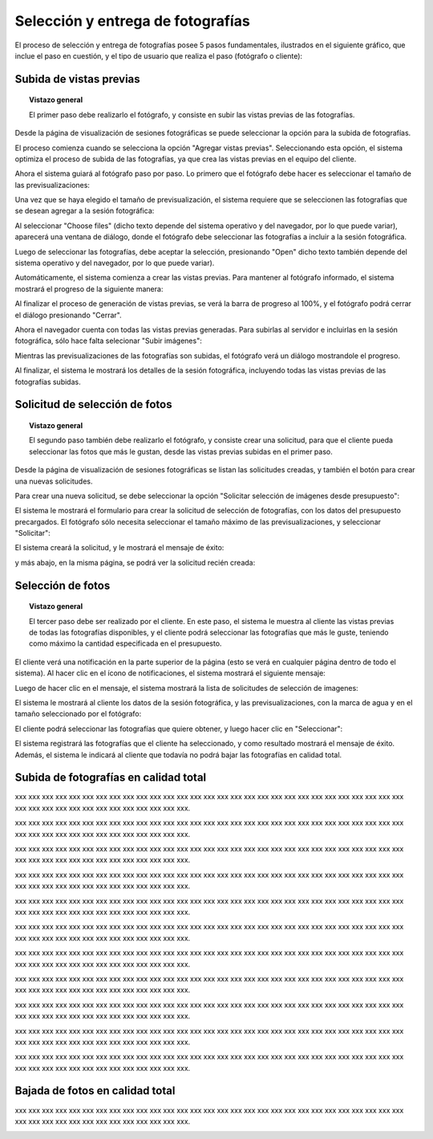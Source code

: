 Selección y entrega de fotografías
==================================

El proceso de selección y entrega de fotografías posee 5 pasos fundamentales,
ilustrados en el siguiente gráfico, que inclue el paso en cuestión, y el tipo
de usuario que realiza el paso (fotógrafo o cliente):

.. image:: images/workflow-photo-selection-00-complete.png
   :scale: 50%
   :align: center


Subida de vistas previas
------------------------

.. topic:: Vistazo general

   El primer paso debe realizarlo el fotógrafo, y consiste en subir las vistas previas
   de las fotografías.

   .. image:: images/workflow-photo-selection-01.png
      :scale: 50%
      :align: center

Desde la página de visualización de sesiones fotográficas se puede seleccionar
la opción para la subida de fotografías.

El proceso comienza cuando se selecciona la opción "Agregar vistas previas". Seleccionando esta opción,
el sistema optimiza el proceso de subida de las fotografías, ya que crea las vistas previas en el
equipo del cliente.

.. image:: images-border/session-upload-photo-01-session-details.png
   :scale: 90%
   :align: center

Ahora el sistema guiará al fotógrafo paso por paso. Lo primero que el fotógrafo debe
hacer es seleccionar el tamaño de las previsualizaciones:


.. image:: images-border/session-upload-photo-02-preview-size.png
   :scale: 90%
   :align: center

Una vez que se haya elegido el tamaño de previsualización, el sistema requiere que se seleccionen
las fotografías que se desean agregar a la sesión fotográfica:


.. image:: images-border/session-upload-photo-03-choose-files.png
   :scale: 90%
   :align: center

Al seleccionar "Choose files" (dicho texto depende del sistema operativo y del navegador, por
lo que puede variar), aparecerá una ventana de diálogo, donde el fotógrafo debe seleccionar
las fotografías a incluir a la sesión fotográfica.

Luego de seleccionar las fotografías, debe aceptar la selección, presionando "Open" dicho
texto también depende del sistema operativo y del navegador, por lo que puede variar).


.. image:: images-border/session-upload-photo-04-choose-files-dialog.png
   :scale: 90%
   :align: center


Automáticamente, el sistema comienza a crear las vistas previas. Para mantener al fotógrafo
informado, el sistema mostrará el progreso de la siguiente manera:

.. image:: images-border/session-upload-photo-05-uploading-progress.png
   :scale: 90%
   :align: center

Al finalizar el proceso de generación de vistas previas, se verá la barra de progreso al 100%,
y el fotógrafo podrá cerrar el diálogo presionando "Cerrar".


.. image:: images-border/session-upload-photo-06-uploading-progress-done.png
   :scale: 90%
   :align: center


Ahora el navegador cuenta con todas las vistas previas generadas. Para subirlas al servidor e
incluirlas en la sesión fotográfica, sólo hace falta selecionar "Subir imágenes":

.. image:: images-border/session-upload-photo-07-show-previews.png
   :scale: 90%
   :align: center


Mientras las previsualizaciones de las fotografías son subidas, el fotógrafo verá
un diálogo mostrandole el progreso.

.. image:: images-border/session-upload-photo-08-uploading.png
   :scale: 90%
   :align: center

Al finalizar, el sistema le mostrará los detalles de la sesión fotográfica, incluyendo
todas las vistas previas de las fotografías subidas.

.. image:: images-border/session-upload-photo-09-session-details-including-images.png
   :scale: 90%
   :align: center


Solicitud de selección de fotos
-------------------------------

.. topic:: Vistazo general

   El segundo paso también debe realizarlo el fotógrafo, y consiste crear una solicitud, para
   que el cliente pueda seleccionar las fotos que más le gustan, desde las vistas previas
   subidas en el primer paso.

   .. image:: images/workflow-photo-selection-02.png
      :scale: 50%
      :align: center

Desde la página de visualización de sesiones fotográficas se listan las solicitudes
creadas, y también el botón para crear una nuevas solicitudes.

Para crear una nueva solicitud, se debe seleccionar la opción "Solicitar selección de
imágenes desde presupuesto":

.. image:: images-border/session-photo-selection-request-01-session-details.png
   :scale: 90%
   :align: center

El sistema le mostrará el formulario para crear la solicitud de selección
de fotografías, con los datos del presupuesto precargados. El fotógrafo sólo
necesita seleccionar el tamaño máximo de las previsualizaciones, y seleccionar
"Solicitar":

.. image:: images-border/session-photo-selection-request-02-create-request.png
   :scale: 90%
   :align: center

El sistema creará la solicitud, y le mostrará el mensaje de éxito:

.. image:: images-border/session-photo-selection-request-03-success.png
   :scale: 90%
   :align: center

y más abajo, en la misma página, se podrá ver la solicitud recién creada:

.. image:: images-border/session-photo-selection-request-04-success-2.png
   :scale: 90%
   :align: center


Selección de fotos
------------------

.. topic:: Vistazo general

   El tercer paso debe ser realizado por el cliente. En este paso, el sistema le
   muestra al cliente las vistas previas de todas las fotografías disponibles,
   y el cliente podrá seleccionar las fotografías que más le guste, teniendo
   como máximo la cantidad especificada en el presupuesto.

   .. image:: images/workflow-photo-selection-03.png
      :scale: 50%
      :align: center

El cliente verá una notificación en la parte superior de la página (esto se verá
en cualquier página dentro de todo el sistema). Al hacer clic en el ícono de notificaciones,
el sistema mostrará el siguiente mensaje:

.. image:: images-border/session-photo-selection-request-05-customer-notification.png
   :scale: 90%
   :align: center

Luego de hacer clic en el mensaje, el sistema mostrará la lista
de solicitudes de selección de imagenes:

.. image:: images-border/session-photo-selection-request-06-customer-list-pending.png
   :scale: 90%
   :align: center

El sistema le mostrará al cliente los datos de la sesión fotográfica, y las
previsualizaciones, con la marca de agua y en el tamaño seleccionado por el fotógrafo:

.. image:: images-border/session-photo-selection-request-07-customer-select-photos-top.png
   :scale: 90%
   :align: center

El cliente podrá seleccionar las fotografías que quiere obtener, y
luego hacer clic en "Seleccionar":

.. image:: images-border/session-photo-selection-request-08-customer-select-photos-bottom.png
   :scale: 90%
   :align: center

El sistema registrará las fotografías que el cliente ha seleccionado, y como resultado
mostrará el mensaje de éxito. Además, el sistema le indicará al cliente que
todavía no podrá bajar las fotografías en calidad total.

.. image:: images-border/session-photo-selection-request-09-customer-selection-done.png
   :scale: 90%
   :align: center

Subida de fotografías en calidad total
--------------------------------------

.. image:: images-border/workflow-photo-selection-04.png
   :scale: 50%
   :align: center


xxx xxx xxx xxx xxx xxx xxx xxx xxx xxx xxx xxx xxx xxx
xxx xxx xxx xxx xxx xxx xxx xxx xxx xxx xxx xxx xxx xxx xxx xxx
xxx xxx xxx xxx xxx xxx xxx xxx xxx xxx xxx xxx.

.. image:: images-border/session-photo-selection-request-10-photographer-notification.png
   :scale: 90%
   :align: center

xxx xxx xxx xxx xxx xxx xxx xxx xxx xxx xxx xxx xxx xxx
xxx xxx xxx xxx xxx xxx xxx xxx xxx xxx xxx xxx xxx xxx xxx xxx
xxx xxx xxx xxx xxx xxx xxx xxx xxx xxx xxx xxx.

.. image:: images-border/session-photo-selection-request-11-photographer-pending-list.png
   :scale: 90%
   :align: center

xxx xxx xxx xxx xxx xxx xxx xxx xxx xxx xxx xxx xxx xxx
xxx xxx xxx xxx xxx xxx xxx xxx xxx xxx xxx xxx xxx xxx xxx xxx
xxx xxx xxx xxx xxx xxx xxx xxx xxx xxx xxx xxx.

.. image:: images-border/session-photo-selection-request-12-photographer-pending-detail-top.png
   :scale: 90%
   :align: center

xxx xxx xxx xxx xxx xxx xxx xxx xxx xxx xxx xxx xxx xxx
xxx xxx xxx xxx xxx xxx xxx xxx xxx xxx xxx xxx xxx xxx xxx xxx
xxx xxx xxx xxx xxx xxx xxx xxx xxx xxx xxx xxx.

.. image:: images-border/session-photo-selection-request-13-photographer-pending-detail-bottom.png
   :scale: 90%
   :align: center

xxx xxx xxx xxx xxx xxx xxx xxx xxx xxx xxx xxx xxx xxx
xxx xxx xxx xxx xxx xxx xxx xxx xxx xxx xxx xxx xxx xxx xxx xxx
xxx xxx xxx xxx xxx xxx xxx xxx xxx xxx xxx xxx.

.. image:: images-border/session-photo-selection-request-14-photographer-pending-select-files.png
   :scale: 90%
   :align: center

xxx xxx xxx xxx xxx xxx xxx xxx xxx xxx xxx xxx xxx xxx
xxx xxx xxx xxx xxx xxx xxx xxx xxx xxx xxx xxx xxx xxx xxx xxx
xxx xxx xxx xxx xxx xxx xxx xxx xxx xxx xxx xxx.

.. image:: images-border/session-photo-selection-request-15-photographer-calculate-checksum.png
   :scale: 90%
   :align: center

xxx xxx xxx xxx xxx xxx xxx xxx xxx xxx xxx xxx xxx xxx
xxx xxx xxx xxx xxx xxx xxx xxx xxx xxx xxx xxx xxx xxx xxx xxx
xxx xxx xxx xxx xxx xxx xxx xxx xxx xxx xxx xxx.

.. image:: images-border/session-photo-selection-request-16-photographer-calculate-checksum-done.png
   :scale: 90%
   :align: center

xxx xxx xxx xxx xxx xxx xxx xxx xxx xxx xxx xxx xxx xxx
xxx xxx xxx xxx xxx xxx xxx xxx xxx xxx xxx xxx xxx xxx xxx xxx
xxx xxx xxx xxx xxx xxx xxx xxx xxx xxx xxx xxx.

.. image:: images-border/session-photo-selection-request-17-photographer-ready-to-upload.png
   :scale: 90%
   :align: center

xxx xxx xxx xxx xxx xxx xxx xxx xxx xxx xxx xxx xxx xxx
xxx xxx xxx xxx xxx xxx xxx xxx xxx xxx xxx xxx xxx xxx xxx xxx
xxx xxx xxx xxx xxx xxx xxx xxx xxx xxx xxx xxx.

.. image:: images-border/session-photo-selection-request-18-photographer-uploading.png
   :scale: 90%
   :align: center

xxx xxx xxx xxx xxx xxx xxx xxx xxx xxx xxx xxx xxx xxx
xxx xxx xxx xxx xxx xxx xxx xxx xxx xxx xxx xxx xxx xxx xxx xxx
xxx xxx xxx xxx xxx xxx xxx xxx xxx xxx xxx xxx.

.. image:: images-border/session-photo-selection-request-19-photographer-upload-done.png
   :scale: 90%
   :align: center

xxx xxx xxx xxx xxx xxx xxx xxx xxx xxx xxx xxx xxx xxx
xxx xxx xxx xxx xxx xxx xxx xxx xxx xxx xxx xxx xxx xxx xxx xxx
xxx xxx xxx xxx xxx xxx xxx xxx xxx xxx xxx xxx.

.. image:: images-border/session-photo-selection-request-20-photographer-upload-done-success.png
   :scale: 90%
   :align: center


Bajada de fotos en calidad total
--------------------------------

.. image:: images-border/workflow-photo-selection-05.png
   :scale: 50%
   :align: center

xxx xxx xxx xxx xxx xxx xxx xxx xxx xxx xxx xxx xxx xxx
xxx xxx xxx xxx xxx xxx xxx xxx xxx xxx xxx xxx xxx xxx xxx xxx
xxx xxx xxx xxx xxx xxx xxx xxx xxx xxx xxx xxx.

.. image:: images-border/session-photo-selection-request-21-customer-available-photos.png
   :scale: 90%
   :align: center

